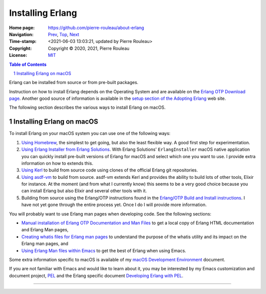 =================
Installing Erlang
=================

:Home page: https://github.com/pierre-rouleau/about-erlang
:Navigation: Prev_, Top_, Next_
:Time-stamp: <2021-06-03 13:03:21, updated by Pierre Rouleau>
:Copyright:  Copyright © 2020, 2021, Pierre Rouleau
:License: `MIT <../LICENSE>`_

.. _Prev:  learning-erlang.rst
.. _Top:   https://github.com/pierre-rouleau/about-erlang
.. _Next:  editing-erlang.rst

.. contents::  **Table of Contents**
.. sectnum::

.. ---------------------------------------------------------------------------

Erlang can be installed from source or from pre-built packages.

Instruction on how to install Erlang depends on the Operating System and are
available on the `Erlang OTP Download page`_.  Another good source of
information is available in the `setup section of the Adopting Erlang`_ web site.

The following section describes the various ways to install Erlang on macOS.


.. _setup section of the Adopting Erlang: https://adoptingerlang.org/docs/development/setup/

Installing Erlang on macOS
==========================

To install Erlang on your macOS system you can use one of the following ways:

#. `Using Homebrew`_, the simplest to get going, but also the least flexible way.
   A good first step for experimentation.
#. `Using Erlang Installer from Erlang Solutions`_.  With Erlang Solutions'
   ``ErlangInstaller`` macOS native application you can quickly install
   pre-built versions of Erlang for macOS and select which one you want to
   use.  I provide extra information on how to extends this.
#. `Using Kerl`_ to build from source code using clones of the official Erlang
   git repositories.
#. `Using asdf-vm`_ to build from source.  asdf-vm extends Kerl and provides
   the ability to build lots of other tools, Elixir for instance.
   At the moment (and from what I currently know) this seems to be a very good
   choice because you can install Erlang but also Elixir and several other
   tools with it.
#. Building from source using the Erlang/OTP instructions found in
   the `Erlang/OTP Build and Install instructions`_. I have not yet gone
   through the entire process yet. Once I do I will provide more information.


You will probably want to use Erlang man pages when developing code.
See the following sections:

- `Manual installation of Erlang OTP Documentation and Man Files`_
  to get a local copy of Erlang HTML documentation and Erlang Man pages,
- `Creating whatis files for Erlang man pages`_ to understand the purpose
  of the whatis utility and its impact on the Erlang man pages, and
- `Using Erlang Man files within Emacs`_ to get the best of Erlang when using Emacs.


Some extra information specific to macOS is available of my `macOS Development Environment`_ document.

If you are not familiar with Emacs and would like to learn about it, you may
be interested by my Emacs customization and document project, PEL_ and the
Erlang specific document `Developing Erlang with PEL`_.

.. _Erlang/OTP Build and Install instructions: https://github.com/erlang/otp/blob/master/HOWTO/INSTALL.md
.. _Installing Erlang on macOS: https://github.com/pierre-rouleau/about-macOS/blob/master/doc/macos-env.rst#environment-for-erlang
.. _Erlang OTP Download page:   https://www.erlang.org/downloads
.. _macOS Development Environment: https://github.com/pierre-rouleau/about-macOS/blob/master/doc/macos-env.rst

.. _Using Homebrew:                                installing-erlang-hb.rst
.. _Using Erlang Installer from Erlang Solutions:  installing-erlang-ei.rst
.. _Using Kerl:                                    installing-erlang-kerl.rst
.. _Using asdf-vm:                                 installing-erlang-asdf.rst

.. _Manual installation of Erlang OTP Documentation and Man Files: installing-erlang-man-files.rst
.. _Creating whatis files for Erlang man pages:  whatis-files.rst
.. _Using Erlang Man files within Emacs:         erlang-man-with-emacs.rst
.. _PEL:                                         https://github.com/pierre-rouleau/pel#readme
.. _Developing Erlang with PEL: https://github.com/pierre-rouleau/pel/blob/master/doc/developing-erlang.rst



---------------------------------------------------------------------------
